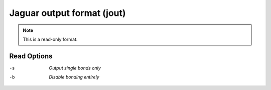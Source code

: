 .. _Jaguar_output_format:

Jaguar output format (jout)
===========================
.. note:: This is a read-only format.

Read Options
~~~~~~~~~~~~ 

-s  *Output single bonds only*
-b  *Disable bonding entirely*


